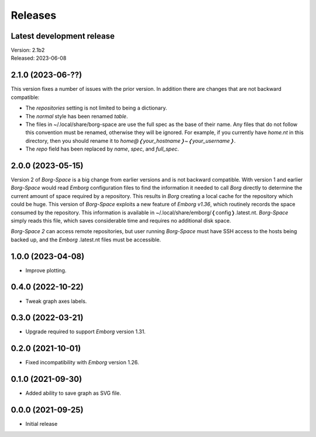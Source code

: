 Releases
========

Latest development release
--------------------------
| Version: 2.1b2
| Released: 2023-06-08


2.1.0 (2023-06-??)
------------------

This version fixes a number of issues with the prior version.  In addition there 
are changes that are not backward compatible:

- The *repositories* setting is not limited to being a dictionary.
- The *normal* style has been renamed *table*.
- The files in ~/.local/share/borg-space are use the full spec as the base of 
  their name.  Any files that do not follow this convention must be renamed, 
  otherwise they will be ignored.  For example, if you currently have *home.nt* 
  in this directory, then you should rename it to 
  *home@❬your_hostname❭~❬your_username❭*.
- The *repo* field has been replaced by *name*, *spec*, and *full_spec*.


2.0.0 (2023-05-15)
------------------

Version 2 of *Borg-Space* is a big change from earlier versions and is not 
backward compatible.  With version 1 and earlier *Borg-Space* would read 
*Emborg* configuration files to find the information it needed to call *Borg* 
directly to determine the current amount of space required by a repository.  
This results in *Borg* creating a local cache for the repository which could be 
huge.  This version of *Borg-Space* exploits a new feature of *Emborg v1.36*, 
which routinely records the space consumed by the repository.  This information 
is available in ~/.local/share/emborg/❬config❭.latest.nt.  *Borg-Space* simply 
reads this file, which saves considerable time and requires no additional disk 
space.

*Borg-Space 2* can access remote repositories, but user running *Borg-Space* 
must have SSH access to the hosts being backed up, and the *Emborg* .latest.nt 
files must be accessible.


1.0.0 (2023-04-08)
------------------
- Improve plotting.


0.4.0 (2022-10-22)
------------------
- Tweak graph axes labels.


0.3.0 (2022-03-21)
------------------
- Upgrade required to support *Emborg* version 1.31.


0.2.0 (2021-10-01)
------------------
- Fixed incompatibility with *Emborg* version 1.26.


0.1.0 (2021-09-30)
------------------
- Added ability to save graph as SVG file.


0.0.0 (2021-09-25)
------------------
- Initial release
